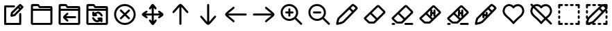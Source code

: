 SplineFontDB: 3.2
FontName: SingNote.sg-icons
FullName: NOT FOR USE AS FONT
FamilyName: NONE
Weight: Regular
Copyright: Copyright (c) 2025, 05524F\nYou are not supposed to be using this font, it is just a collection of icons and cannot even display English letters. The font used to display text in 05524F apps is SingScript.sg, not this.
UComments: "2025-3-8: Created with FontForge (http://fontforge.org)"
Version: 1
ItalicAngle: 0
UnderlinePosition: -90
UnderlineWidth: 45
Ascent: 600
Descent: 300
InvalidEm: 0
LayerCount: 2
Layer: 0 0 "Back" 1
Layer: 1 0 "Fore" 0
XUID: [1021 768 647112374 8752]
StyleMap: 0x0000
FSType: 0
OS2Version: 0
OS2_WeightWidthSlopeOnly: 0
OS2_UseTypoMetrics: 1
CreationTime: 1741455948
ModificationTime: 1746572941
OS2TypoAscent: 0
OS2TypoAOffset: 1
OS2TypoDescent: 0
OS2TypoDOffset: 1
OS2TypoLinegap: 81
OS2WinAscent: 0
OS2WinAOffset: 1
OS2WinDescent: 0
OS2WinDOffset: 1
HheadAscent: 0
HheadAOffset: 1
HheadDescent: 0
HheadDOffset: 1
MarkAttachClasses: 1
DEI: 91125
Encoding: Custom
UnicodeInterp: none
NameList: AGL For New Fonts
DisplaySize: -48
AntiAlias: 1
FitToEm: 0
WidthSeparation: 50
WinInfo: 0 27 9
BeginPrivate: 0
EndPrivate
Grid
450 -300 m 24
 450 51 450 249 450 600 c 1048
0 150 m 24
 351 150 549 150 900 150 c 1048
767 600 m 24
 767 249 767 51 767 -300 c 1048
800 600 m 24
 800 249 800 51 800 -300 c 1048
133 600 m 24
 133 249 133 51 133 -300 c 1048
100 -300 m 24
 100 51 100 249 100 600 c 1048
0 -167 m 24
 351 -167 549 -167 900 -167 c 1048
0 467 m 24
 351 467 549 467 900 467 c 1048
0 -200 m 24
 351 -200 549 -200 900 -200 c 1048
0 500 m 24
 351 500 549 500 900 500 c 1048
EndSplineSet
BeginChars: 256 22

StartChar: uniE010
Encoding: 16 57360 0
Width: 900
Flags: W
HStem: -200 67<201 621> 384 67<201 486.515>
VStem: 134 67<-133 384> 623 67<-133 196.515>
LayerCount: 2
Fore
SplineSet
168 -200 m 2
 149 -200 134 -184 134 -166 c 2
 134 417 l 2
 134 435 150 451 168 451 c 2
 456 452 l 2
 474 452 490 436 490 418 c 0
 490 400 474 385 456 385 c 2
 201 384 l 1
 201 -133 l 1
 621 -133 l 1
 623 166 l 2
 623 184 638 200 656 200 c 0
 674 200 690 184 690 166 c 0
 688 -166 688 -166 688 -166 c 2
 688 -184 672 -200 654 -200 c 2
 168 -200 l 2
373 71 m 0
 357 71 339 84 339 106 c 0
 339 107 l 0
 339 119 344 152 354 207 c 0
 355 214 358 220 363 225 c 2
 629 491 l 2
 636 498 644 500 653 500 c 0
 661 500 670 497 676 491 c 2
 753 418 l 2
 760 411 763 403 763 394 c 0
 763 386 760 377 754 371 c 0
 494 103 494 103 494 103 c 2
 489 98 483 94 477 93 c 0
 377 71 377 71 373 71 c 0
682 393 m 1
 654 420 l 1
 635 401 l 1
 664 374 l 1
 682 393 l 1
453 157 m 1
 618 326 l 1
 587 354 l 1
 418 185 l 1
 416 176 414 162 412 148 c 1
 453 157 l 1
EndSplineSet
Validated: 1
EndChar

StartChar: uniE011
Encoding: 17 57361 1
Width: 900
Flags: W
HStem: -200 66<168 733> 279 67<169 733> 370 68<386.282 733> 431 66<169 335.629>
VStem: 100 69<-134 279 346 433> 733 67<-134 279 346 370>
LayerCount: 2
Fore
SplineSet
800 -142 m 6xec
 800 -181 770 -200 743 -200 c 2
 158 -200 l 2
 114 -200 100 -156 100 -141 c 0
 102 448 103 449 103 451 c 0
 107 478 130 500 161 500 c 0
 161 500 162 500 332 497 c 0xdc
 336 497 355 496 375 473 c 0
 385 462 390 451 395 442 c 0
 396 440 397 439 398 438 c 1
 743 438 l 2
 781 438 801 410 801 381 c 6
 800 -142 l 6xec
384 370 m 0xec
 359 370 346 393 337 409 c 0
 331 420 327 427 323 431 c 1xdc
 169 433 l 1
 169 346 l 1
 733 346 l 1
 733 370 l 1
 588 370 529 370 384 370 c 0xec
733 -134 m 1
 733 279 l 1
 169 279 l 1
 168 -134 l 1
 733 -134 l 1
EndSplineSet
Validated: 1
EndChar

StartChar: uniE012
Encoding: 18 57362 2
Width: 900
Flags: W
HStem: -200 66<168 733> 28 66<347 668.876> 279 67<169 733> 370 68<386.282 733> 431 66<169 335.629>
VStem: 100 69<-134 279 346 433> 733 67<-134 279 346 370>
LayerCount: 2
Fore
SplineSet
800 -142 m 6xf6
 800 -181 770 -200 743 -200 c 6
 158 -200 l 6
 114 -200 100 -156 100 -141 c 4
 102 448 103 449 103 451 c 4
 107 478 130 500 161 500 c 4
 161 500 162 500 332 497 c 4xee
 336 497 355 496 375 473 c 4
 385 462 390 451 395 442 c 4
 396 440 397 439 398 438 c 5
 743 438 l 6
 781 438 801 410 801 381 c 6
 800 -142 l 6xf6
384 370 m 4xf6
 359 370 346 393 337 409 c 4
 331 420 327 427 323 431 c 5xee
 169 433 l 5
 169 346 l 5
 733 346 l 5
 733 370 l 5
 588 370 529 370 384 370 c 4xf6
733 -134 m 5
 733 279 l 5
 169 279 l 5
 168 -134 l 5
 733 -134 l 5
384 211 m 0
 402 211 418 195 418 177 c 0
 418 167 414 159 407 153 c 0
 387 134 365 112 347 94 c 1
 638 94 l 2
 656 94 672 79 672 61 c 0
 672 43 656 28 638 28 c 2
 347 28 l 1
 365 10 388 -12 408 -31 c 0
 415 -37 419 -45 419 -55 c 0
 419 -73 403 -89 385 -89 c 0
 376 -89 368 -85 362 -79 c 0
 266 11 244 36 244 61 c 0
 244 88 269 115 361 201 c 0
 367 207 375 211 384 211 c 0
EndSplineSet
Validated: 1
EndChar

StartChar: uniE013
Encoding: 19 57363 3
Width: 900
Flags: W
HStem: -200 66<168 733> -110 163<557.485 616.897> -95 67<399.806 494.227> -18 68<461.485 492 492.001 495> 84 164<300.553 355.953> 86 67<414 417.998 418 448.515> 171 67<415.149 520.025> 279 67<169 733> 370 68<386.282 733> 431 66<169 335.629>
VStem: 100 69<-134 279 346 433> 292 160<92.1635 150.515> 293 67<197 213.993 214 244.515> 458 167<-14.5146 44.8945> 554 68<-106.515 -59> 733 67<-134 279 346 370>
LayerCount: 2
Fore
SplineSet
800 -142 m 2x81a1
 800 -181 770 -200 743 -200 c 2
 158 -200 l 2
 114 -200 100 -156 100 -141 c 0
 102 448 103 449 103 451 c 0
 107 478 130 500 161 500 c 2
 161 500 162 500 332 497 c 0x8161
 336 497 355 496 375 473 c 0
 385 462 390 451 395 442 c 0
 396 440 397 439 398 438 c 2
 743 438 l 2
 781 438 801 410 801 381 c 2
 800 -142 l 2x81a1
384 370 m 0x81a1
 359 370 346 393 337 409 c 0
 331 420 327 427 323 431 c 2x8161
 169 433 l 1
 169 346 l 1
 733 346 l 1
 733 370 l 1
 588 370 529 370 384 370 c 0x81a1
733 -134 m 1
 733 279 l 1
 169 279 l 1
 168 -134 l 1
 733 -134 l 1
293 195 m 0x8929
 293 205 292 214 292 214 c 2x8931
 292 232 308 248 326 248 c 0
 344 248 358 234 359 216 c 0
 359 210 360 203 360 197 c 1x8929
 388 220 461 238 468 238 c 0
 531 238 588 198 627 125 c 0
 629 120 631 115 631 109 c 0
 631 91 615 75 597 75 c 0
 584 75 573 82 567 93 c 0
 536 151 499 171 467 171 c 0
 450 171 432 164 414 153 c 1
 415 153 418 154 418 154 c 1
 436 154 452 138 452 120 c 0
 452 102 436 86 418 86 c 0x8731
 416 86 349 84 348 84 c 0
 331 84 300 84 294 123 c 0
 293 132 292 140 292 149 c 0x8931
 292 163 293 179 293 195 c 0x8929
625 -5 m 0xc135
 625 -26 622 -55 622 -76 c 0
 622 -94 606 -110 588 -110 c 0
 570 -110 554 -94 554 -76 c 0xc123
 554 -70 555 -65 555 -59 c 1
 527 -80 493 -95 454 -95 c 0
 397 -95 340 -62 292 9 c 0
 288 14 286 21 286 28 c 0
 286 46 302 62 320 62 c 0
 332 62 342 56 348 47 c 0
 389 -13 425 -28 454 -28 c 0
 468 -28 482 -24 495 -17 c 1
 494 -17 492 -18 492 -18 c 1
 474 -18 458 -2 458 16 c 0
 458 34 474 50 492 50 c 0xb135
 516 50 547 53 569 53 c 0
 583 53 615 54 623 18 c 0
 625 10 625 2 625 -5 c 0xc135
EndSplineSet
Validated: 33
EndChar

StartChar: uniE014
Encoding: 20 57364 4
Width: 900
Flags: W
HStem: -201 67<353.082 546.278> 434 67<342.285 545.554>
VStem: 100 66<51.3786 255.946> 734 66<54.5822 246.59>
LayerCount: 2
Fore
SplineSet
166 158 m 0
 166 -3 292 -134 451 -134 c 0
 604 -134 734 -3 734 150 c 0
 734 305 604 432 448 434 c 0
 447 434 445 434 444 434 c 0
 291 434 166 311 166 158 c 0
444 501 m 0
 637 501 800 345 800 150 c 0
 800 -40 641 -201 451 -201 c 0
 254 -201 100 -39 100 158 c 0
 100 349 255 501 444 501 c 0
285 286 m 0
 285 304 300 319 318 319 c 0
 327 319 336 316 342 310 c 2
 451 200 l 1
 560 310 l 2
 566 316 575 319 584 319 c 0
 602 319 617 304 617 286 c 0
 617 277 614 268 608 262 c 2
 498 153 l 1
 608 44 l 2
 614 38 617 29 617 20 c 0
 617 2 602 -13 584 -13 c 0
 575 -13 566 -10 560 -4 c 2
 451 106 l 1
 342 -4 l 2
 336 -10 327 -13 318 -13 c 0
 300 -13 285 2 285 20 c 0
 285 29 288 38 294 44 c 2
 404 153 l 1
 294 262 l 2
 288 268 285 277 285 286 c 0
EndSplineSet
Validated: 1
EndChar

StartChar: uniE015
Encoding: 21 57365 5
Width: 900
HStem: 117 67<229 419 487 678>
VStem: 420 67<-71 117 185 370>
LayerCount: 2
Fore
SplineSet
390 330 m 0
 390 330 381 319 364 319 c 0
 346 319 331 334 331 352 c 0
 331 360 333 368 338 374 c 0
 379 422 398 475 427 493 c 0
 433 497 441 500 452 500 c 0
 482 500 499 474 526 435 c 0
 539 415 554 394 571 375 c 0
 576 369 579 361 579 353 c 0
 579 335 564 320 546 320 c 0
 529 320 521 331 521 331 c 0
 508 346 496 362 486 376 c 1
 486 306 486 245 486 185 c 1
 528 185 571 185 617 185 c 0
 637 185 657 185 678 185 c 1
 664 195 650 206 635 219 c 0
 628 225 624 234 624 244 c 0
 624 262 639 277 657 277 c 0
 665 277 673 274 679 269 c 0
 726 228 777 206 794 175 c 0
 798 169 800 161 800 151 c 0
 800 116 770 95 731 68 c 0
 714 56 696 44 680 30 c 0
 674 25 666 23 658 23 c 0
 640 23 625 38 625 56 c 0
 625 73 636 82 636 82 c 0
 653 96 670 108 685 118 c 1
 662 118 639 118 617 118 c 0
 572 118 529 118 487 118 c 1
 487 57 487 -7 487 -78 c 1
 500 -60 511 -44 523 -29 c 0
 529 -21 538 -16 549 -16 c 0
 567 -16 583 -32 583 -50 c 0
 583 -58 580 -65 575 -71 c 0
 536 -121 508 -173 481 -192 c 0
 475 -196 467 -200 454 -200 c 0
 428 -200 413 -179 384 -137 c 0
 370 -117 354 -93 337 -72 c 0
 332 -66 329 -59 329 -51 c 0
 329 -33 345 -17 363 -17 c 0
 373 -17 383 -22 389 -30 c 0
 400 -44 411 -58 420 -71 c 1
 420 -3 420 58 420 117 c 1
 376 117 331 117 283 117 c 0
 265 117 248 117 229 117 c 1
 245 106 261 94 277 80 c 0
 284 74 289 65 289 55 c 0
 289 37 273 21 255 21 c 0
 247 21 239 25 233 30 c 0
 184 72 127 99 108 126 c 0
 104 131 100 139 100 151 c 0
 100 180 126 199 169 228 c 0
 189 241 211 256 230 272 c 0
 236 277 243 280 251 280 c 0
 269 280 285 264 285 246 c 0
 285 236 280 226 272 220 c 0
 256 207 239 195 224 184 c 1
 244 184 283 184 283 184 c 0
 331 184 375 184 419 184 c 1
 419 243 419 303 419 370 c 1
 410 357 401 343 390 330 c 0
EndSplineSet
Validated: 1
EndChar

StartChar: uniE016
Encoding: 22 57366 6
Width: 900
Flags: W
VStem: 416 68<-196.707 397>
LayerCount: 2
Fore
SplineSet
224 192 m 0
 206 192 191 207 191 225 c 0
 191 234 194 242 200 248 c 0
 231 281 263 321 295 359 c 0
 380 461 415 500 450 500 c 0
 490 500 530 454 609 357 c 0
 640 319 671 280 701 248 c 0
 707 242 710 234 710 225 c 0
 710 207 695 192 677 192 c 0
 667 192 659 195 653 202 c 0
 592 267 531 350 484 401 c 1
 484 -167 l 2
 484 -185 468 -200 450 -200 c 0
 432 -200 416 -185 416 -167 c 2
 416 397 l 1
 371 348 305 263 248 202 c 0
 242 195 234 192 224 192 c 0
EndSplineSet
Validated: 1
EndChar

StartChar: uniE017
Encoding: 23 57367 7
Width: 900
Flags: W
VStem: 416 68<-97 496.707>
LayerCount: 2
Fore
SplineSet
676 108 m 0
 694 108 709 93 709 75 c 0
 709 66 706 58 700 52 c 0
 669 19 637 -21 605 -59 c 0
 520 -161 485 -200 450 -200 c 0
 410 -200 370 -154 291 -57 c 0
 260 -19 229 20 199 52 c 0
 193 58 190 66 190 75 c 0
 190 93 205 108 223 108 c 0
 233 108 241 105 247 98 c 0
 308 33 369 -50 416 -101 c 1
 416 467 l 2
 416 485 432 500 450 500 c 0
 468 500 484 485 484 467 c 2
 484 -97 l 1
 529 -48 595 37 652 98 c 0
 658 105 666 108 676 108 c 0
EndSplineSet
Validated: 1
EndChar

StartChar: uniE018
Encoding: 24 57368 8
Width: 900
Flags: W
HStem: 116 68<203 796.707>
LayerCount: 2
Fore
SplineSet
408 -76 m 0
 408 -94 393 -109 375 -109 c 0
 366 -109 358 -106 352 -100 c 0
 319 -69 279 -37 241 -5 c 0
 139 80 100 115 100 150 c 0
 100 190 146 230 243 309 c 0
 281 340 320 371 352 401 c 0
 358 407 366 410 375 410 c 0
 393 410 408 395 408 377 c 0
 408 367 405 359 398 353 c 0
 333 292 250 231 199 184 c 1
 767 184 l 2
 785 184 800 168 800 150 c 0
 800 132 785 116 767 116 c 2
 203 116 l 1
 252 71 337 5 398 -52 c 0
 405 -58 408 -66 408 -76 c 0
EndSplineSet
Validated: 1
EndChar

StartChar: uniE019
Encoding: 25 57369 9
Width: 900
Flags: W
HStem: 116 68<103.293 697>
LayerCount: 2
Fore
SplineSet
492 376 m 0
 492 394 507 409 525 409 c 0
 534 409 542 406 548 400 c 0
 581 369 621 337 659 305 c 0
 761 220 800 185 800 150 c 0
 800 110 754 70 657 -9 c 0
 619 -40 580 -71 548 -101 c 0
 542 -107 534 -110 525 -110 c 0
 507 -110 492 -95 492 -77 c 0
 492 -67 495 -59 502 -53 c 0
 567 8 650 69 701 116 c 1
 133 116 l 2
 115 116 100 132 100 150 c 0
 100 168 115 184 133 184 c 2
 697 184 l 1
 648 229 563 295 502 352 c 0
 495 358 492 366 492 376 c 0
EndSplineSet
Validated: 1
EndChar

StartChar: uniE01A
Encoding: 26 57370 10
Width: 900
Flags: W
HStem: -68 67<299.12 472.08> 182 66<249.124 350 416 516.876> 434 66<292.723 462.601>
VStem: 100 66<128.769 307.913> 350 66<76.9501 182 248 354.876> 601 67<124.596 297.678>
LayerCount: 2
Fore
SplineSet
601 212 m 0
 601 333 498 434 377 434 c 0
 262 434 166 337 166 219 c 0
 166 100 260 2 378 -1 c 0
 380 -1 384 -1 384 -1 c 0
 501 -1 601 95 601 212 c 0
377 500 m 0
 534 500 668 371 668 212 c 0
 668 191 666 114 607 40 c 1
 791 -143 l 2
 797 -149 800 -158 800 -167 c 0
 800 -185 785 -200 767 -200 c 0
 758 -200 749 -197 743 -191 c 2
 560 -7 l 1
 511 -45 450 -68 384 -68 c 0
 226 -68 100 62 100 219 c 0
 100 373 224 500 377 500 c 0
280 182 m 2
 262 182 246 197 246 215 c 0
 246 233 262 248 280 248 c 2
 350 248 l 1
 350 324 l 2
 350 342 365 358 383 358 c 0
 401 358 416 342 416 324 c 2
 416 248 l 1
 486 248 l 2
 504 248 520 233 520 215 c 0
 520 197 504 182 486 182 c 2
 416 182 l 1
 416 107 l 2
 416 89 401 74 383 74 c 0
 365 74 350 89 350 107 c 2
 350 182 l 1
 280 182 l 2
EndSplineSet
Validated: 1
EndChar

StartChar: uniE01B
Encoding: 27 57371 11
Width: 900
Flags: W
HStem: -68 67<299.12 472.08> 182 66<249.124 516.876> 434 66<292.723 462.601>
VStem: 100 66<128.769 307.913> 601 67<124.596 297.678>
LayerCount: 2
Fore
SplineSet
601 212 m 0
 601 333 498 434 377 434 c 0
 262 434 166 337 166 219 c 0
 166 100 260 2 378 -1 c 0
 380 -1 384 -1 384 -1 c 0
 501 -1 601 95 601 212 c 0
377 500 m 0
 534 500 668 371 668 212 c 0
 668 191 666 114 607 40 c 1
 791 -143 l 2
 797 -149 800 -158 800 -167 c 0
 800 -185 785 -200 767 -200 c 0
 758 -200 749 -197 743 -191 c 2
 560 -7 l 1
 511 -45 450 -68 384 -68 c 0
 226 -68 100 62 100 219 c 0
 100 373 224 500 377 500 c 0
280 182 m 0
 262 182 246 197 246 215 c 0
 246 233 262 248 280 248 c 0
 486 248 l 0
 504 248 520 233 520 215 c 0
 520 197 504 182 486 182 c 0
 280 182 l 0
EndSplineSet
Validated: 1
EndChar

StartChar: uniE01C
Encoding: 28 57372 12
Width: 900
LayerCount: 2
Fore
SplineSet
133 -200 m 4
 115 -200 100 -186 100 -167 c 4
 100 -163 116 -51 143 18 c 4
 145 23 146 26 161 42 c 4
 186 70 248 132 347 230 c 4
 473 355 613 491 613 491 c 4
 619 497 627 500 636 500 c 4
 683 500 781 416 796 371 c 4
 798 365 800 358 800 349 c 4
 800 340 797 332 791 326 c 4
 733 264 402 -87 354 -128 c 4
 351 -130 349 -133 343 -136 c 4
 308 -154 267 -179 227 -179 c 4
 226 -179 147 -200 133 -200 c 4
727 356 m 5
 714 374 686 401 660 419 c 4
 655 423 649 427 645 429 c 5
 630 415 605 390 574 360 c 5
 655 279 l 5
 686 312 712 340 727 356 c 5
311 -77 m 5
 355 -36 473 86 609 230 c 5
 527 313 l 5
 416 204 267 58 217 4 c 5
 205 -8 l 5
 191 -40 181 -87 174 -123 c 5
 215 -113 272 -97 311 -77 c 5
EndSplineSet
Validated: 1
EndChar

StartChar: uniE01D
Encoding: 29 57373 13
Width: 900
HStem: -159 67<265.24 433.672>
LayerCount: 2
Fore
SplineSet
311 150 m 0
 177 19 178 19 173 15 c 1
 186 2 261 -70 285 -90 c 1
 304 -91 355 -92 389 -92 c 0
 399 -92 408 -92 414 -92 c 0
 424 -82 447 -60 484 -23 c 1
 476 -15 313 148 311 150 c 0
531 25 m 1
 611 106 726 221 728 223 c 0
 722 232 595 359 561 391 c 1
 559 393 l 1
 557 391 496 331 359 197 c 1
 361 195 522 34 531 25 c 1
559 462 m 0
 582 462 598 447 603 443 c 0
 605 441 710 340 771 275 c 0
 776 270 778 270 782 263 c 0
 782 263 783 261 785 259 c 0
 788 255 800 243 800 222 c 0
 800 204 791 191 778 178 c 0
 758 158 483 -122 452 -148 c 0
 441 -158 434 -159 389 -159 c 0
 343 -159 280 -157 270 -156 c 0
 258 -155 254 -154 196 -100 c 0
 163 -69 128 -35 124 -31 c 0
 117 -25 99 -6 99 16 c 0
 99 22 101 41 120 57 c 0
 121 58 114 51 264 198 c 0
 375 307 505 435 516 444 c 0
 524 451 538 462 559 462 c 0
EndSplineSet
Validated: 1
EndChar

StartChar: uniE01E
Encoding: 30 57374 14
Width: 900
Flags: W
HStem: -200 66<102.95 212.876 514.95 797.05> -159 67<265.24 433.672>
VStem: 100 116<-196.707 -137.293>
LayerCount: 2
Fore
SplineSet
311 150 m 0x60
 177 19 178 19 173 15 c 1
 186 2 261 -70 285 -90 c 1
 304 -91 355 -92 389 -92 c 0
 399 -92 408 -92 414 -92 c 0
 424 -82 447 -60 484 -23 c 1
 476 -15 313 148 311 150 c 0x60
531 25 m 1
 611 106 726 221 728 223 c 0
 722 232 595 359 561 391 c 1
 559 393 l 1
 557 391 496 331 359 197 c 1
 361 195 522 34 531 25 c 1
559 462 m 0
 582 462 598 447 603 443 c 0
 605 441 710 340 771 275 c 0
 776 270 778 270 782 263 c 0
 782 263 783 261 785 259 c 0
 788 255 800 243 800 222 c 0
 800 204 791 191 778 178 c 0
 758 158 483 -122 452 -148 c 0
 441 -158 434 -159 389 -159 c 0
 343 -159 280 -157 270 -156 c 0
 258 -155 254 -154 196 -100 c 0
 163 -69 128 -35 124 -31 c 0
 117 -25 99 -6 99 16 c 0
 99 22 101 41 120 57 c 0
 121 58 114 51 264 198 c 0
 375 307 505 435 516 444 c 0
 524 451 538 462 559 462 c 0
545 -200 m 2xa0
 527 -200 512 -185 512 -167 c 0
 512 -149 527 -134 545 -134 c 2
 767 -134 l 2
 785 -134 800 -149 800 -167 c 0
 800 -185 785 -200 767 -200 c 2
 545 -200 l 2xa0
133 -200 m 2
 115 -200 100 -185 100 -167 c 0
 100 -149 115 -134 133 -134 c 2
 182 -134 l 2
 200 -134 216 -149 216 -167 c 0
 216 -185 200 -200 182 -200 c 2
 133 -200 l 2
EndSplineSet
Validated: 1
EndChar

StartChar: uniE01F
Encoding: 31 57375 15
Width: 900
Flags: W
HStem: -159 67<265.24 433.672> 165 67<519.024 553>
VStem: 455 64<234.066 290.517> 551 68<113 165 232 312.988>
LayerCount: 2
Fore
SplineSet
311 150 m 0
 177 19 178 19 173 15 c 1
 186 2 261 -70 285 -90 c 1
 304 -91 355 -92 389 -92 c 0
 399 -92 408 -92 414 -92 c 0
 424 -82 447 -60 484 -23 c 1
 476 -15 313 148 311 150 c 0
559 462 m 0
 582 462 598 447 603 443 c 0
 605 441 710 340 771 275 c 0
 776 270 778 270 782 263 c 0
 782 263 783 261 785 259 c 0
 788 255 800 243 800 222 c 0
 800 204 791 191 778 178 c 0
 758 158 483 -122 452 -148 c 0
 441 -158 434 -159 389 -159 c 0
 343 -159 280 -157 270 -156 c 0
 258 -155 254 -154 196 -100 c 0
 163 -69 128 -35 124 -31 c 0
 117 -25 99 -6 99 16 c 0
 99 22 101 41 120 57 c 0
 121 58 114 51 264 198 c 0
 375 307 505 435 516 444 c 0
 524 451 538 462 559 462 c 0
522 288 m 0
 522 283 521 291 519 231 c 1
 519 231 552 232 554 232 c 2
 556 286 l 2
 556 304 571 319 589 319 c 0
 607 319 623 303 623 285 c 0
 619 113 l 1
 676 171 727 222 728 223 c 0
 722 232 595 359 561 391 c 1
 559 393 l 1
 558 392 535 369 486 321 c 1
 487 321 487 322 488 322 c 0
 506 322 522 306 522 288 c 0
455 291 m 1
 428 265 397 234 359 197 c 1
 360 196 406 150 450 106 c 1
 449 109 448 112 448 116 c 0
 448 116 455 288 455 290 c 0
 455 291 l 1
472 84 m 1
 503 54 528 28 531 25 c 1
 547 41 565 59 583 77 c 1
 565 78 551 92 551 110 c 0
 551 111 552 124 553 165 c 1
 552 165 517 164 517 164 c 0
 516 144 516 126 515 114 c 0
 514 96 500 82 482 82 c 0
 478 82 475 83 472 84 c 1
EndSplineSet
Validated: 1
EndChar

StartChar: uniE020
Encoding: 32 57376 16
Width: 900
Flags: W
HStem: -200 66<102.95 212.876 514.95 797.05> -159 67<265.24 433.672> 165 67<519.024 553>
VStem: 100 116<-196.707 -137.293> 455 64<234.066 290.517> 551 68<113 165 232 312.988>
LayerCount: 2
Fore
SplineSet
311 150 m 0x7c
 177 19 178 19 173 15 c 1
 186 2 261 -70 285 -90 c 1
 304 -91 355 -92 389 -92 c 0
 399 -92 408 -92 414 -92 c 0
 424 -82 447 -60 484 -23 c 1
 476 -15 313 148 311 150 c 0x7c
559 462 m 0
 582 462 598 447 603 443 c 0
 605 441 710 340 771 275 c 0
 776 270 778 270 782 263 c 0
 782 263 783 261 785 259 c 0
 788 255 800 243 800 222 c 0
 800 204 791 191 778 178 c 0
 758 158 483 -122 452 -148 c 0
 441 -158 434 -159 389 -159 c 0
 343 -159 280 -157 270 -156 c 0
 258 -155 254 -154 196 -100 c 0
 163 -69 128 -35 124 -31 c 0
 117 -25 99 -6 99 16 c 0
 99 22 101 41 120 57 c 0
 121 58 114 51 264 198 c 0
 375 307 505 435 516 444 c 0
 524 451 538 462 559 462 c 0
522 288 m 0
 522 283 521 291 519 231 c 1
 519 231 552 232 554 232 c 2
 556 286 l 2
 556 304 571 319 589 319 c 0
 607 319 623 303 623 285 c 0
 619 113 l 1
 676 171 727 222 728 223 c 0
 722 232 595 359 561 391 c 1
 559 393 l 1
 558 392 535 369 486 321 c 1
 487 321 487 322 488 322 c 0
 506 322 522 306 522 288 c 0
545 -200 m 2xbc
 527 -200 512 -185 512 -167 c 0
 512 -149 527 -134 545 -134 c 2
 767 -134 l 2
 785 -134 800 -149 800 -167 c 0
 800 -185 785 -200 767 -200 c 2
 545 -200 l 2xbc
133 -200 m 2
 115 -200 100 -185 100 -167 c 0
 100 -149 115 -134 133 -134 c 2
 182 -134 l 2
 200 -134 216 -149 216 -167 c 0
 216 -185 200 -200 182 -200 c 2
 133 -200 l 2
455 291 m 1
 428 265 397 234 359 197 c 1
 360 196 406 150 450 106 c 1
 449 109 448 112 448 116 c 0
 448 116 455 288 455 290 c 0
 455 291 l 1
472 84 m 1
 503 54 528 28 531 25 c 1
 547 41 565 59 583 77 c 1
 565 78 551 92 551 110 c 0
 551 111 552 124 553 165 c 1
 552 165 517 164 517 164 c 0
 516 144 516 126 515 114 c 0
 514 96 500 82 482 82 c 0
 478 82 475 83 472 84 c 1
EndSplineSet
Validated: 1
EndChar

StartChar: uniE021
Encoding: 33 57377 17
Width: 900
Flags: W
VStem: 344 67<24.2603 90> 446 66<158 232.515>
LayerCount: 2
Fore
SplineSet
727 356 m 1
 714 374 686 401 660 419 c 0
 655 423 649 427 645 429 c 1
 630 415 605 390 574 360 c 1
 655 279 l 1
 686 312 712 340 727 356 c 1
133 -200 m 0
 115 -200 100 -186 100 -167 c 0
 100 -163 116 -51 143 18 c 0
 145 23 146 26 161 42 c 0
 186 70 248 132 347 230 c 0
 473 355 613 491 613 491 c 2
 619 497 627 500 636 500 c 0
 683 500 781 416 796 371 c 0
 798 365 800 358 800 349 c 0
 800 340 797 332 791 326 c 0
 733 264 402 -87 354 -128 c 0
 351 -130 349 -133 343 -136 c 0
 308 -154 267 -179 227 -179 c 0
 226 -179 147 -200 133 -200 c 0
342 54 m 0
 342 55 344 83 344 124 c 0
 344 125 l 0
 344 128 344 130 344 133 c 1
 289 78 241 30 217 4 c 2
 205 -8 l 1
 191 -40 181 -87 174 -123 c 1
 215 -113 272 -97 311 -77 c 1
 336 -54 384 -5 445 58 c 1
 445 64 445 78 445 91 c 1
 445 91 412 90 411 90 c 0
 411 80 410 68 409 53 c 0
 408 35 394 20 376 20 c 0
 358 20 342 36 342 54 c 0
512 128 m 1
 543 160 575 194 609 230 c 1
 527 313 l 1
 491 278 451 239 412 200 c 0
 412 199 413 197 413 196 c 0
 413 194 411 177 411 157 c 1
 411 157 442 158 446 158 c 1
 446 170 446 184 447 203 c 0
 447 221 462 236 480 236 c 0
 498 236 514 220 514 202 c 0
 514 201 512 174 512 129 c 2
 512 128 l 1
EndSplineSet
Validated: 1
EndChar

StartChar: uniE022
Encoding: 34 57378 18
Width: 900
HStem: 419 67<243.29 376.582 528.382 656.289>
VStem: 97 67<186.688 331.945> 734 66<183.75 336.001>
LayerCount: 2
Fore
SplineSet
475 354 m 2
 472 350 464 342 450 342 c 0
 440 342 430 347 424 355 c 2
 424 355 405 378 392 389 c 0
 384 396 384 396 359 408 c 0
 350 412 333 419 305 419 c 0
 294 419 287 418 271 412 c 0
 247 403 240 399 221 382 c 0
 221 382 196 359 189 344 c 0
 175 315 164 290 164 248 c 0
 164 227 171 205 186 180 c 0
 206 147 223 131 248 106 c 0
 257 97 265 88 276 77 c 0
 298 53 315 47 342 20 c 0
 359 3 359 2 415 -56 c 0
 426 -67 439 -82 450 -95 c 1
 471 -70 484 -55 526 -14 c 0
 565 25 565 25 590 47 c 0
 609 64 615 70 615 70 c 0
 634 87 643 93 659 109 c 0
 683 133 685 134 693 147 c 0
 712 177 719 190 728 220 c 0
 733 237 734 244 734 264 c 0
 734 281 731 290 723 314 c 0
 716 336 712 344 698 363 c 0
 683 382 680 385 659 398 c 0
 657 399 628 416 613 416 c 0
 579 416 551 410 527 399 c 0
 527 399 510 390 497 377 c 0
 489 369 475 354 475 354 c 2
476 -168 m 0
 473 -172 464 -181 450 -181 c 0
 445 -181 433 -179 424 -168 c 0
 397 -135 385 -120 349 -83 c 0
 298 -30 289 -21 266 -3 c 0
 255 6 242 16 228 31 c 0
 218 41 209 50 200 59 c 0
 164 94 97 161 97 248 c 0
 97 250 98 252 98 254 c 0
 100 301 111 332 129 372 c 0
 138 392 160 418 177 432 c 0
 200 451 219 463 247 474 c 0
 266 482 284 486 305 486 c 0
 330 486 359 481 387 468 c 0
 417 454 426 450 450 426 c 0
 450 426 475 450 499 461 c 0
 533 476 571 484 613 484 c 0
 630 484 656 478 693 456 c 0
 728 435 767 398 788 332 c 0
 795 311 800 291 800 264 c 0
 800 242 799 223 792 200 c 0
 781 164 768 141 749 111 c 0
 737 92 729 83 707 61 c 0
 696 50 686 42 677 35 c 0
 671 30 665 26 659 20 c 0
 650 11 642 4 635 -3 c 0
 612 -24 611 -23 573 -61 c 0
 534 -99 517 -118 476 -168 c 0
EndSplineSet
Validated: 1
EndChar

StartChar: uniE023
Encoding: 35 57379 19
Width: 900
Flags: W
HStem: 419 67<247.167 376.582 528.382 656.289>
VStem: 97 67<186.688 331.945> 734 66<183.75 336.001>
LayerCount: 2
Fore
SplineSet
476 -168 m 0
 473 -172 464 -181 450 -181 c 0
 445 -181 433 -179 424 -168 c 0
 397 -135 385 -120 349 -83 c 0
 298 -30 289 -21 266 -3 c 0
 255 6 242 16 228 31 c 0
 218 41 209 50 200 59 c 0
 164 94 97 161 97 248 c 0
 97 250 98 252 98 254 c 0
 100 301 111 332 129 372 c 0
 134 382 140 393 149 403 c 1
 109 443 l 2
 103 449 100 458 100 467 c 0
 100 485 115 500 133 500 c 0
 142 500 151 497 157 491 c 2
 198 449 l 1
 213 459 228 467 247 474 c 0
 266 482 284 486 305 486 c 0
 330 486 359 481 387 468 c 0
 417 454 426 450 450 426 c 0
 450 426 475 450 499 461 c 0
 533 476 571 484 613 484 c 0
 630 484 656 478 693 456 c 0
 728 435 767 398 788 332 c 0
 795 311 800 291 800 264 c 0
 800 242 799 223 792 200 c 0
 781 164 768 141 749 111 c 0
 737 92 729 83 707 61 c 0
 696 50 686 42 677 35 c 0
 671 30 665 26 659 20 c 0
 653 14 648 10 643 5 c 1
 791 -143 l 2
 797 -149 800 -158 800 -167 c 0
 800 -185 785 -200 767 -200 c 0
 758 -200 749 -197 743 -191 c 2
 594 -41 l 1
 589 -46 582 -52 573 -61 c 0
 534 -99 517 -118 476 -168 c 0
475 354 m 2
 472 350 464 342 450 342 c 0
 440 342 430 347 424 355 c 2
 424 355 405 378 392 389 c 0
 384 396 384 396 359 408 c 0
 350 412 333 419 305 419 c 0
 294 419 287 418 271 412 c 0
 260 408 254 405 247 401 c 1
 595 52 l 1
 610 65 615 70 615 70 c 0
 634 87 643 93 659 109 c 0
 683 133 685 134 693 147 c 0
 712 177 719 190 728 220 c 0
 733 237 734 244 734 264 c 0
 734 281 731 290 723 314 c 0
 716 336 712 344 698 363 c 0
 683 382 680 385 659 398 c 0
 657 399 628 416 613 416 c 0
 579 416 551 410 527 399 c 0
 527 399 510 390 497 377 c 0
 489 369 475 354 475 354 c 2
197 356 m 1
 194 352 191 348 189 344 c 0
 175 315 164 290 164 248 c 0
 164 227 171 205 186 180 c 0
 206 147 223 131 248 106 c 0
 257 97 265 88 276 77 c 0
 298 53 315 47 342 20 c 0
 359 3 359 2 415 -56 c 0
 426 -67 439 -82 450 -95 c 1
 471 -70 484 -55 526 -14 c 0
 534 -6 541 1 546 6 c 1
 197 356 l 1
EndSplineSet
Validated: 1
EndChar

StartChar: uniE024
Encoding: 36 57380 20
Width: 900
HStem: -200 148<102.99 163.05 736.95 796.878> -200 66<166 251.05 304.95 418.876 481.124 594.876 654.95 734> 4 116<104.421 161.579 737.293 796.707> 176 120<105.695 160.305 736.95 797.05> 348 152<103.122 163.05 736.95 796.941> 434 66<166 254.876 305.124 424.876 482.95 598.876 652.95 734>
VStem: 100 158<-194.745 -139.255 437.293 497.515> 100 66<-134 -54.9501 5.12434 114.876 180.95 288.876 350.95 434> 302 120<-196.707 -137.293 437.293 496.707> 478 120<-196.707 -137.293 438.028 495.972> 652 148<-197.05 -136.95 436.028 497.375> 734 66<-134 -54.9501 6.95015 116.876 178.95 293.05 350.95 434>
LayerCount: 2
Fore
SplineSet
100 467 m 2x3ac0
 100 485 114 501 133 501 c 2
 224 501 l 2
 242 501 258 485 258 467 c 0x3ac0
 258 449 242 434 224 434 c 2
 166 434 l 1x35c0
 166 381 l 2
 166 363 151 348 133 348 c 0
 115 348 100 363 100 381 c 2x39c0
 100 467 l 2x3ac0
767 500 m 2
 786 500 801 485 801 467 c 2
 800 381 l 2
 800 363 785 348 767 348 c 0x38d0
 749 348 734 363 734 381 c 2
 734 434 l 1
 683 434 l 2
 665 434 650 449 650 467 c 0
 650 485 665 500 683 500 c 2x34d0
 767 500 l 2
800 -167 m 2xb0e0
 800 -185 786 -200 767 -200 c 2xb0e0
 685 -200 l 2
 667 -200 652 -185 652 -167 c 0x70e0
 652 -149 667 -134 685 -134 c 2
 734 -134 l 1x70d0
 734 -85 l 2
 734 -67 749 -52 767 -52 c 0
 785 -52 800 -67 800 -85 c 2xb0d0
 800 -167 l 2xb0e0
100 -85 m 2xb1c0
 100 -67 115 -52 133 -52 c 0xb1c0
 151 -52 166 -67 166 -85 c 2
 166 -134 l 1
 221 -134 l 2
 239 -134 254 -149 254 -167 c 0
 254 -185 239 -200 221 -200 c 0x71c0
 131 -200 131 -200 129 -200 c 0
 112 -198 100 -184 100 -167 c 0xb2c0
 100 -85 100 -85 100 -85 c 2xb1c0
336 434 m 2x34c0
 318 434 302 449 302 467 c 0
 302 485 318 500 336 500 c 2
 394 500 l 2
 412 500 428 485 428 467 c 0
 428 449 412 434 394 434 c 2
 336 434 l 2x34c0
513 434 m 2
 495 434 480 449 480 467 c 0
 480 485 495 500 513 500 c 2
 568 500 l 2
 586 500 602 485 602 467 c 0
 602 449 586 434 568 434 c 2
 513 434 l 2
734 263 m 2x30d0
 734 281 749 296 767 296 c 0
 785 296 800 281 800 263 c 2
 800 209 l 2
 800 191 785 176 767 176 c 0
 749 176 734 191 734 209 c 2
 734 263 l 2x30d0
734 86 m 2
 734 104 749 120 767 120 c 0
 785 120 800 104 800 86 c 2
 800 37 l 2
 800 19 785 4 767 4 c 0
 749 4 734 19 734 37 c 2
 734 86 l 2
564 -134 m 2x70c0
 582 -134 598 -149 598 -167 c 0
 598 -185 582 -200 564 -200 c 2
 512 -200 l 2
 494 -200 478 -185 478 -167 c 0
 478 -149 494 -134 512 -134 c 2
 564 -134 l 2x70c0
388 -134 m 2
 406 -134 422 -149 422 -167 c 0
 422 -185 406 -200 388 -200 c 2
 335 -200 l 2
 317 -200 302 -185 302 -167 c 0
 302 -149 317 -134 335 -134 c 2
 388 -134 l 2
166 36 m 2x31c0
 166 18 151 2 133 2 c 0
 115 2 100 18 100 36 c 2
 100 84 l 2
 100 102 115 118 133 118 c 0
 151 118 166 102 166 84 c 2
 166 36 l 2x31c0
166 211 m 2
 166 193 151 178 133 178 c 0
 115 178 100 193 100 211 c 2
 100 258 l 2
 100 276 115 292 133 292 c 0
 151 292 166 276 166 258 c 2
 166 211 l 2
EndSplineSet
Validated: 1
EndChar

StartChar: uniE025
Encoding: 37 57381 21
Width: 900
Flags: W
HStem: -200 66<346 418.876 481.124 594.876 654.95 734> 2 116<103.293 136.337 738.028 795.972> 178 114<103.293 162.707 763.663 797.972> 434 66<166 254.876 305.124 424.876 482.95 555>
VStem: 100 158<437.293 497.515> 100 66<48 114.876 180.95 288.876 350.95 434> 302 120<-196.707 -156.503 437.293 496.707> 478 120<-196.707 -137.293> 652 148<-197.05 -136.95> 734 66<-134 -54.9501 6.95015 116.876 178.95 264.678>
LayerCount: 2
Fore
SplineSet
727 356 m 1xf3
 714 374 686 401 660 419 c 0
 655 423 649 427 645 429 c 1
 630 415 605 390 574 360 c 1
 655 279 l 1
 686 312 712 340 727 356 c 1xf3
311 -77 m 1
 355 -36 473 86 609 230 c 1
 527 313 l 1
 416 204 267 58 217 4 c 2
 205 -8 l 1
 191 -40 181 -87 174 -123 c 1
 215 -113 272 -97 311 -77 c 1
100 467 m 2xfb
 100 485 114 501 133 501 c 2
 224 501 l 2
 242 501 258 485 258 467 c 0xfb
 258 449 242 434 224 434 c 2
 166 434 l 1
 166 381 l 2
 166 363 151 348 133 348 c 0
 115 348 100 363 100 381 c 2xf7
 100 467 l 2xfb
767 500 m 2
 786 500 801 485 801 467 c 2
 800 381 l 2
 800 376 799 372 797 368 c 0
 799 363 800 356 800 349 c 0
 800 340 797 332 791 326 c 0
 785 319 775 309 763 296 c 1
 764 296 765 296 767 296 c 0
 785 296 800 281 800 263 c 2
 800 209 l 2
 800 191 785 176 767 176 c 0
 749 176 734 191 734 209 c 2
 734 263 l 2
 734 264 734 264 734 265 c 1
 620 144 393 -95 354 -128 c 0
 352 -130 349 -132 346 -134 c 1
 388 -134 l 2
 406 -134 422 -149 422 -167 c 0
 422 -185 406 -200 388 -200 c 2
 335 -200 l 2
 317 -200 302 -185 302 -167 c 0
 302 -163 303 -159 304 -156 c 1
 287 -164 270 -172 253 -176 c 1
 249 -190 236 -200 221 -200 c 2
 133 -200 l 1
 129 -200 l 2
 112 -198 100 -184 100 -167 c 0
 100 -85 100 -85 100 -85 c 2
 100 -71 109 -59 121 -54 c 1
 126 -35 131 -16 137 2 c 1
 136 2 134 2 133 2 c 0
 115 2 100 18 100 36 c 2
 100 84 l 2
 100 102 115 118 133 118 c 0
 151 118 166 102 166 84 c 2
 166 48 l 1xf740
 194 78 254 138 347 230 c 0
 422 304 503 383 555 434 c 1
 513 434 l 2
 495 434 480 449 480 467 c 0
 480 485 495 500 513 500 c 2
 568 500 l 2
 582 500 595 491 600 478 c 1
 608 486 613 491 613 491 c 2
 619 497 627 500 636 500 c 0
 644 500 653 497 663 493 c 1
 669 497 676 500 683 500 c 2
 767 500 l 2
800 -167 m 2xf380
 800 -185 786 -200 767 -200 c 2
 685 -200 l 2
 667 -200 652 -185 652 -167 c 0xf380
 652 -149 667 -134 685 -134 c 2
 734 -134 l 1
 734 -85 l 2
 734 -67 749 -52 767 -52 c 0
 785 -52 800 -67 800 -85 c 2xf340
 800 -167 l 2xf380
336 434 m 2
 318 434 302 449 302 467 c 0
 302 485 318 500 336 500 c 2
 394 500 l 2
 412 500 428 485 428 467 c 0
 428 449 412 434 394 434 c 2
 336 434 l 2
734 86 m 2xf340
 734 104 749 120 767 120 c 0
 785 120 800 104 800 86 c 2
 800 37 l 2
 800 19 785 4 767 4 c 0
 749 4 734 19 734 37 c 2
 734 86 l 2xf340
564 -134 m 2
 582 -134 598 -149 598 -167 c 0
 598 -185 582 -200 564 -200 c 2
 512 -200 l 2
 494 -200 478 -185 478 -167 c 0
 478 -149 494 -134 512 -134 c 2
 564 -134 l 2
166 211 m 2xf7
 166 193 151 178 133 178 c 0
 115 178 100 193 100 211 c 2
 100 258 l 2
 100 276 115 292 133 292 c 0
 151 292 166 276 166 258 c 2
 166 211 l 2xf7
EndSplineSet
Validated: 1
EndChar
EndChars
EndSplineFont
